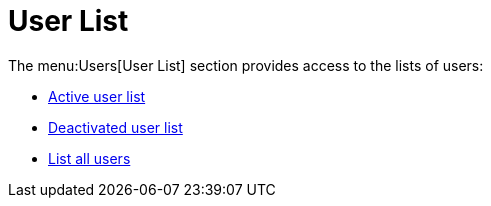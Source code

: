 [[ref.webui.users.list]]
= User List

The menu:Users[User List] section provides access to the lists of users:

* xref:reference:users:active-users.adoc[Active user list]
* xref:reference:users:deactivated-users.adoc[Deactivated user list]
* xref:reference:users:all-users.adoc[List all users]
